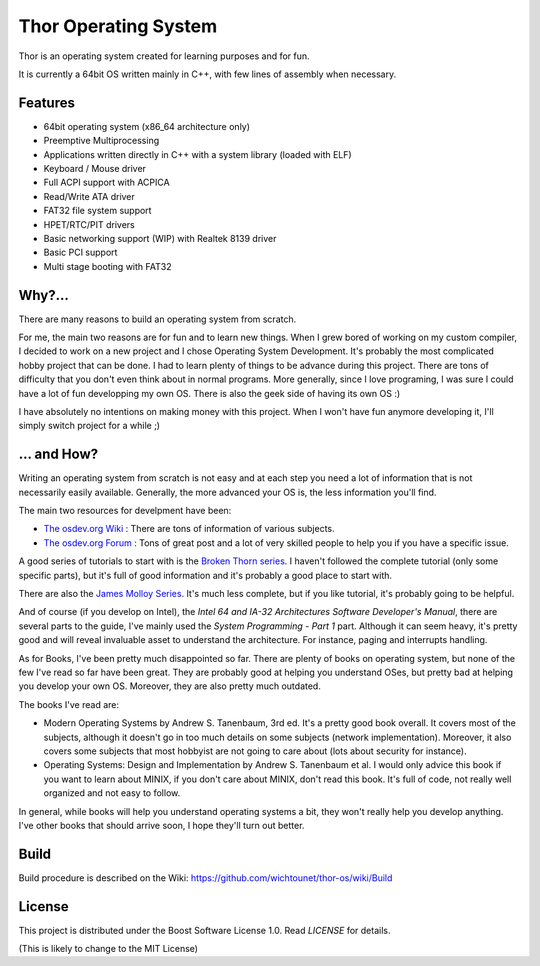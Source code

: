Thor Operating System
=====================

Thor is an operating system created for learning purposes and for fun.

It is currently a 64bit OS written mainly in C++, with few lines of assembly when necessary.

Features
########

* 64bit operating system (x86_64 architecture only)
* Preemptive Multiprocessing
* Applications written directly in C++ with a system library (loaded with ELF)
* Keyboard / Mouse driver
* Full ACPI support with ACPICA
* Read/Write ATA driver
* FAT32 file system support
* HPET/RTC/PIT drivers
* Basic networking support (WIP) with Realtek 8139 driver
* Basic PCI support
* Multi stage booting with FAT32

Why?...
#######

There are many reasons to build an operating system from scratch. 

For me, the main two reasons are for fun and to learn new things. When I grew bored of working on my custom compiler, I decided to work on a new project and I chose Operating System Development. It's probably the most complicated hobby project that can be done. I had to learn plenty of things to be advance during this project. There are tons of difficulty that you don't even think about in normal programs. More generally, since I love programing, I was sure I could have a lot of fun developping my own OS. There is also the geek side of having its own OS :)

I have absolutely no intentions on making money with this project. When I won't have fun anymore developing it, I'll simply switch project for a while ;)

... and How?
############

Writing an operating system from scratch is not easy and at each step you need a lot of information that is not necessarily easily available. Generally, the more advanced your OS is, the less information you'll find. 

The main two resources for develpment have been:

* `The osdev.org Wiki <http://wiki.osdev.org/Main_Page>`_ : There are tons of information of various subjects.
* `The osdev.org Forum <http://forum.osdev.org/index.php>`_ : Tons of great post and a lot of very skilled people to help you if you have a specific issue.

A good series of tutorials to start with is the `Broken Thorn series <http://www.brokenthorn.com/Resources/OSDevIndex.html>`_. I haven't followed the complete tutorial (only some specific parts), but it's full of good information and it's probably a good place to start with. 

There are also the `James Molloy Series <https://web.archive.org/web/20160301082842/http://www.jamesmolloy.co.uk/tutorial_html/index.html>`_. It's much less complete, but if you like tutorial, it's probably going to be helpful. 

And of course (if you develop on Intel), the *Intel 64 and IA-32 Architectures Software Developer's Manual*, there are several parts to the guide, I've mainly used the *System Programming - Part 1* part. Although it can seem heavy, it's pretty good and will reveal invaluable asset to understand the architecture. For instance, paging and interrupts handling. 

As for Books, I've been pretty much disappointed so far. There are plenty of books on operating system, but none of the few I've read so far have been great. They are probably good at helping you understand OSes, but pretty bad at helping you develop your own OS. Moreover, they are also pretty much outdated. 

The books I've read are:

* Modern Operating Systems by Andrew S. Tanenbaum, 3rd ed. It's a pretty good book overall. It covers most of the subjects, although it doesn't go in too much details on some subjects (network implementation). Moreover, it also covers some subjects that most hobbyist are not going to care about (lots about security for instance). 
* Operating Systems: Design and Implementation by Andrew S. Tanenbaum et al. I would only advice this book if you want to learn about MINIX, if you don't care about MINIX, don't read this book. It's full of code, not really well organized and not easy to follow. 

In general, while books will help you understand operating systems a bit, they won't really help you develop anything. I've other books that should arrive soon, I hope they'll turn out better. 

Build
#####

Build procedure is described on the Wiki: https://github.com/wichtounet/thor-os/wiki/Build

License
#######

This project is distributed under the Boost Software License 1.0. Read `LICENSE` for details.

(This is likely to change to the MIT License)
